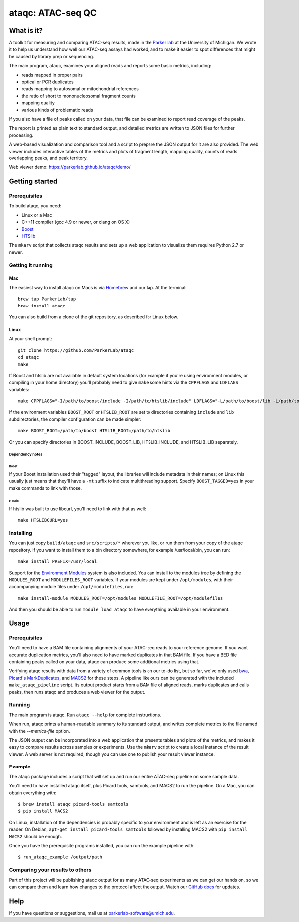 ##################
ataqc: ATAC-seq QC
##################

***********
What is it?
***********

A toolkit for measuring and comparing ATAC-seq results, made in the
`Parker lab`_ at the University of Michigan. We wrote it to help us
understand how well our ATAC-seq assays had worked, and to make it
easier to spot differences that might be caused by library prep or
sequencing.

The main program, ataqc, examines your aligned reads and reports some
basic metrics, including:

* reads mapped in proper pairs
* optical or PCR duplicates
* reads mapping to autosomal or mitochondrial references
* the ratio of short to mononucleosomal fragment counts
* mapping quality
* various kinds of problematic reads

If you also have a file of peaks called on your data, that file can be
examined to report read coverage of the peaks.

The report is printed as plain text to standard output, and detailed
metrics are written to JSON files for further processing.

A web-based visualization and comparison tool and a script to prepare
the JSON output for it are also provided. The web viewer includes
interactive tables of the metrics and plots of fragment length,
mapping quality, counts of reads overlapping peaks, and peak
territory.

Web viewer demo: https://parkerlab.github.io/ataqc/demo/

***************
Getting started
***************

Prerequisites
=============

To build ataqc, you need:

* Linux or a Mac
* C++11 compiler (gcc 4.9 or newer, or clang on OS X)
* `Boost`_
* `HTSlib`_

The ``mkarv`` script that collects ataqc results and sets up a web
application to visualize them requires Python 2.7 or newer.

Getting it running
==================

Mac
---

The easiest way to install ataqc on Macs is via `Homebrew`_ and our
tap. At the terminal::

  brew tap ParkerLab/tap
  brew install ataqc

You can also build from a clone of the git repository, as described
for Linux below.

Linux
-----

At your shell prompt::

  git clone https://github.com/ParkerLab/ataqc
  cd ataqc
  make

If Boost and htslib are not available in default system locations (for
example if you're using environment modules, or compiling in your home
directory) you'll probably need to give ``make`` some hints via the
``CPPFLAGS`` and ``LDFLAGS`` variables::

  make CPPFLAGS="-I/path/to/boost/include -I/path/to/htslib/include" LDFLAGS="-L/path/to/boost/lib -L/path/to/htslib/lib"

If the environment variables ``BOOST_ROOT`` or ``HTSLIB_ROOT`` are set
to directories containing ``include`` and ``lib`` subdirectories, the
compiler configuration can be made simpler::

  make BOOST_ROOT=/path/to/boost HTSLIB_ROOT=/path/to/htslib

Or you can specify directories in BOOST_INCLUDE, BOOST_LIB,
HTSLIB_INCLUDE, and HTSLIB_LIB separately.

Dependency notes
^^^^^^^^^^^^^^^^

Boost
"""""

If your Boost installation used their "tagged" layout, the libraries
will include metadata in their names; on Linux this usually just means
that they'll have a ``-mt`` suffix to indicate multithreading
support. Specify ``BOOST_TAGGED=yes`` in your make commands to link
with those.

HTSlib
""""""

If htslib was built to use libcurl, you'll need to link with that as
well::

  make HTSLIBCURL=yes

Installing
==========

You can just copy ``build/ataqc`` and ``src/scripts/*`` wherever you
like, or run them from your copy of the ataqc repository. If you want
to install them to a bin directory somewhere, for example
/usr/local/bin, you can run::

  make install PREFIX=/usr/local

Support for the `Environment Modules`_ system is also included. You
can install to the modules tree by defining the ``MODULES_ROOT`` and
``MODULEFILES_ROOT`` variables. If your modules are kept under
``/opt/modules``, with their accompanying module files under
``/opt/modulefiles``, run::

  make install-module MODULES_ROOT=/opt/modules MODULEFILE_ROOT=/opt/modulefiles

And then you should be able to run ``module load ataqc`` to have
everything available in your environment.

*****
Usage
*****

Prerequisites
=============

You'll need to have a BAM file containing alignments of your ATAC-seq
reads to your reference genome. If you want accurate duplication
metrics, you'll also need to have marked duplicates in that BAM
file. If you have a BED file containing peaks called on your data,
ataqc can produce some additional metrics using that.

Verifying ataqc results with data from a variety of common tools is on
our to-do list, but so far, we've only used `bwa`_, `Picard's
MarkDuplicates`_, and `MACS2`_ for these steps. A pipeline like ours
can be generated with the included ``make_ataqc_pipeline`` script. Its
output product starts from a BAM file of aligned reads, marks
duplicates and calls peaks, then runs ataqc and produces a web viewer
for the output.

Running
=======

The main program is ataqc. Run ``ataqc --help`` for complete
instructions.

When run, ataqc prints a human-readable summary to its standard output,
and writes complete metrics to the file named with the
`--metrics-file` option.

The JSON output can be incorporated into a web application that
presents tables and plots of the metrics, and makes it easy to compare
results across samples or experiments. Use the ``mkarv`` script to
create a local instance of the result viewer. A web server is not
required, though you can use one to publish your result viewer
instance.

Example
=======

The ataqc package includes a script that will set up and run our
entire ATAC-seq pipeline on some sample data.

You'll need to have installed ataqc itself, plus Picard tools,
samtools, and MACS2 to run the pipeline. On a Mac, you can obtain
everything with::

  $ brew install ataqc picard-tools samtools
  $ pip install MACS2

On Linux, installation of the dependencies is probably specific to
your environment and is left as an exercise for the reader. On Debian,
``apt-get install picard-tools samtools`` followed by installing MACS2
with ``pip install MACS2`` should be enough.

Once you have the prerequisite programs installed, you can run the
example pipeline with::

  $ run_ataqc_example /output/path

Comparing your results to others
================================

Part of this project will be publishing ataqc output for as many
ATAC-seq experiments as we can get our hands on, so we can compare
them and learn how changes to the protocol affect the output. Watch
our `GitHub docs`_ for updates.

****
Help
****

If you have questions or suggestions, mail us at `parkerlab-software@umich.edu`_.


.. _Parker lab: http://theparkerlab.org/
.. _Boost: http://www.boost.org/
.. _HTSlib: http://www.htslib.org/
.. _Homebrew: http://brew.sh/
.. _Environment Modules: https://en.wikipedia.org/wiki/Environment_Modules_%28software%29
.. _bwa: http://bio-bwa.sourceforge.net/
.. _Picard's MarkDuplicates: https://broadinstitute.github.io/picard/command-line-overview.html#MarkDuplicates
.. _MACS2: https://github.com/taoliu/MACS/
.. _Github docs: https://parkerlab.github.io/ataqc/
.. _parkerlab-software@umich.edu: mailto:parkerlab-software@umich.edu?subject=ataqc
